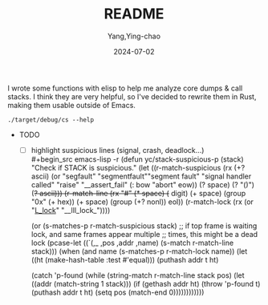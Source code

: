 #+TITLE:  README
#+AUTHOR: Yang,Ying-chao
#+DATE:   2024-07-02
#+OPTIONS:  ^:nil H:5 num:t toc:2 \n:nil ::t |:t -:t f:t *:t tex:t d:(HIDE) tags:not-in-toc
#+STARTUP:  align nodlcheck oddeven lognotestate
#+SEQ_TODO: TODO(t) INPROGRESS(i) WAITING(w@) | DONE(d) CANCELED(c@)
#+LANGUAGE: en
#+TAGS:     noexport(n)
#+EXCLUDE_TAGS: noexport
#+FILETAGS: :tag1:tag2:

I wrote some functions with elisp to help me analyze core dumps & call stacks. I think they are very
helpful, so I've decided to rewrite them in Rust, making them usable outside of Emacs.

#+begin_src sh -r :results verbatim :exports both
./target/debug/cs --help
#+end_src

#+RESULTS:
#+begin_example
Tool to show call stack of process(es)

Usage: cs [OPTIONS]

Options:
  -p, --pid <PIDS>               Show stack of process PID
  -c, --core <CORE>              Show stack found in COREFILE
  -e, --executable <EXECUTABLE>  (optional) EXECUTABLE that produced COREFILE
  -u, --users <USERS>            Show processes of users(separated by ","), effective when listing and choosing processes
  -l, --list [<LIST>]            List processes
  -i, --initial <INITIAL>        Initial value to filter process
  -f, --file <FILE>              read call stacks from file
  -s, --stdin                    read call stacks from file
  -W, --Wide                     Wide mode: when showing processes, show all chars in a line
  -M, --multi                    Multi mode: when choosing processes, to select multiple processes
  -U, --unique                   Unique mode: when showing call stack, show only unique ones
  -G, --gdb                      gdb mode: use gdb to get call stack (default to eu-stack)
  -R, --raw                      Row mode: do not try to simpilfy callstacks (works only in GDB mode)
  -h, --help                     Print help
  -V, --version                  Print version
#+end_example


+ TODO
  - [ ] highlight suspicious lines (signal, crash, deadlock...) \\
    #+begin_src emacs-lisp -r
      (defun yc/stack-suspicious-p (stack)
        "Check if STACK is suspicious."
        (let ((r-match-suspicious
               (rx (+? ascii) (or "segfault" "segmentfault""segment fault" "signal handler called" "raise"
                                  "__assert_fail" (: bow "abort" eow))
                   (? space) (? "()") (+? ascii)))
              (r-match-line (rx "#" (* space) (+ digit) (+ space) (group "0x" (+ hex))
                                (+ space) (group (+? nonl)) eol))
              (r-match-lock (rx (or "_L_lock_" "__lll_lock_"))))

          (or (s-matches-p r-match-suspicious stack)
              ;; if top frame is waiting lock, and same frames appear multiple
              ;; times, this might be a dead lock
              (pcase-let ((`(,_ ,pos ,addr ,name) (s-match r-match-line stack)))
                (when (and name (s-matches-p r-match-lock name))
                  (let ((ht (make-hash-table :test #'equal)))
                    (puthash addr t ht)

                    (catch 'p-found
                      (while (string-match r-match-line stack pos)
                        (let ((addr (match-string 1 stack)))
                          (if (gethash addr ht)
                              (throw 'p-found t)
                            (puthash addr t ht)
                            (setq pos (match-end 0))))))))))))
    #+end_src
